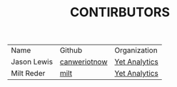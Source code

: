 #+TITLE: CONTIRBUTORS


| Name        | Github       | Organization  |
| Jason Lewis | [[https://github.com/canweriotnow][canweriotnow]] | [[http://yetanalytics.com][Yet Analytics]] |
| Milt Reder  | [[https://githuib.com/milt][milt]] |[[http://yetanalytics.com][Yet Analytics]] |
